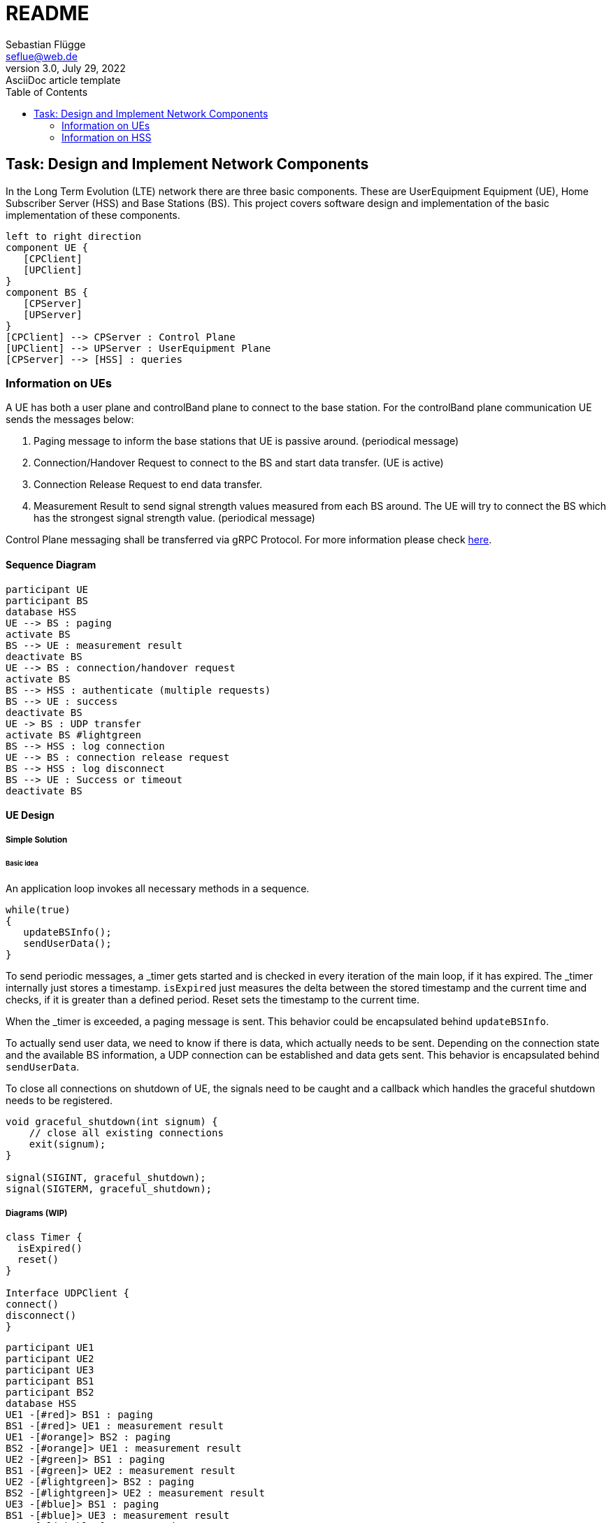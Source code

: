 = README
Sebastian Flügge <seflue@web.de>
3.0, July 29, 2022: AsciiDoc article template
:toc:
:icons: font
:url-quickref: https://docs.asciidoctor.org/asciidoc/latest/syntax-quick-reference/

== Task: Design and Implement Network Components

In the Long Term Evolution (LTE) network there are three basic components. These are UserEquipment Equipment (UE), Home Subscriber Server (HSS) and Base Stations (BS). This project covers software design and implementation of the basic implementation of these components.

[plantuml, target=components, format=png]
....
left to right direction
component UE {
   [CPClient]
   [UPClient]
}
component BS {
   [CPServer]
   [UPServer]
}
[CPClient] --> CPServer : Control Plane
[UPClient] --> UPServer : UserEquipment Plane
[CPServer] --> [HSS] : queries
....


=== Information on UEs
A UE has both a user plane and controlBand plane to connect to the base station. For the controlBand
plane communication UE sends the messages below:

1. Paging message to inform the base stations that UE is passive around. (periodical message)
2. Connection/Handover Request to connect to the BS and start data transfer. (UE is active)
3. Connection Release Request to end data transfer.
4. Measurement Result to send signal strength values measured from each BS around. The UE
will try to connect the BS which has the strongest signal strength value. (periodical message)

Control Plane messaging shall be transferred via gRPC Protocol. For more information please check https://grpc.io/docs/languages/cpp/[here].

==== Sequence Diagram

[plantuml, target=sequence-connection, format=png]
....
participant UE
participant BS
database HSS
UE --> BS : paging
activate BS
BS --> UE : measurement result
deactivate BS
UE --> BS : connection/handover request
activate BS
BS --> HSS : authenticate (multiple requests)
BS --> UE : success
deactivate BS
UE -> BS : UDP transfer
activate BS #lightgreen
BS --> HSS : log connection
UE --> BS : connection release request
BS --> HSS : log disconnect
BS --> UE : Success or timeout
deactivate BS
....

==== UE Design

===== Simple Solution

====== Basic idea

An application loop invokes all necessary methods in a sequence.

[source,Cpp]
----
while(true)
{
   updateBSInfo();
   sendUserData();
}
----

To send periodic messages, a _timer gets started and is checked in every iteration of the main loop, if it has expired. The _timer internally just stores a timestamp. `isExpired` just measures the delta between the stored timestamp and the current time and checks, if it is greater than a defined period. Reset sets the timestamp to the current time.

When the _timer is exceeded, a paging message is sent. This behavior could be encapsulated behind `updateBSInfo`.

To actually send user data, we need to know if there is data, which actually needs to be sent. Depending on the connection state and the available BS information, a UDP connection can be established and data gets sent. This behavior is encapsulated behind `sendUserData`.

To close all connections on shutdown of UE, the signals need to be caught and a callback which handles the graceful shutdown needs to be registered.

[source,Cpp]
----
void graceful_shutdown(int signum) {
    // close all existing connections
    exit(signum);
}

signal(SIGINT, graceful_shutdown);
signal(SIGTERM, graceful_shutdown);
----

===== Diagrams (WIP)

[plantuml, target=class-ue, format=png]
....
class Timer {
  isExpired()
  reset()
}

Interface UDPClient {
connect()
disconnect()
}
....

[plantuml, target=sequence-m-to-n, format=png]
....
participant UE1
participant UE2
participant UE3
participant BS1
participant BS2
database HSS
UE1 -[#red]> BS1 : paging
BS1 -[#red]> UE1 : measurement result
UE1 -[#orange]> BS2 : paging
BS2 -[#orange]> UE1 : measurement result
UE2 -[#green]> BS1 : paging
BS1 -[#green]> UE2 : measurement result
UE2 -[#lightgreen]> BS2 : paging
BS2 -[#lightgreen]> UE2 : measurement result
UE3 -[#blue]> BS1 : paging
BS1 -[#blue]> UE3 : measurement result
UE3 -[#lightblue]> BS2 : paging
BS2 -[#lightblue]> UE3 : measurement result
....

UserEquipment plane will be created after the Handover Request Message accepted by Base Station. For the user plane communication, UE uses UserEquipment Datagram Protocol (UDP). After the connection request is accepted and connection is established successfully, UE could start sending UserEquipment Plane Data like Voice Call, Video Streaming etc. To emulate this transfer, a webcam or a voice file could be used to stream this data and save it as a file on the BS.

=== Information on HSS
HSS is the central subscriber database in LTE mobile networks. This database has the information below and each information is specific to one user:

1. The subscriber's phone number,
2. The mobile phone identification of the participant (IMSI),
3. Keys required to authenticate the participant, and
4. Cellular networks (BSs) with which the subscriber is allowed to make calls.

The time when the user connects and disconnects from the base station must be recorded in HSS. UE does not have direct connection to HSS. HSS can only have connections with BS.

Things to consider:

1. If one UE is a subscriber of Vodafone, it cannot establish a connection to the BS belonging
to Deutsche Telekom infrastructure.
2. Multiple UEs could establish connections to the BS and HSS simultaneously.
3. The Connection Request message shall include UEID which is different from IMSI. IMSI is
encrypted in the message and cannot be decrypted in BS. Only HSS can decrypt it. UEID is
a UE specific information, and it should be located in each message that BS could
understand the relation between UE and HSS. (not must)
4. The UE might have different kinds of agreements like prioritization. (not must)

Content entered directly below the header but before the first section heading is called the preamble.
